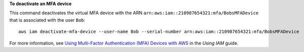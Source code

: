 **To deactivate an MFA device**

This command deactivates the virtual MFA device with the ARN ``arn:aws:iam::210987654321:mfa/BobsMFADevice`` that is associated with the user ``Bob``::

  aws iam deactivate-mfa-device --user-name Bob --serial-number arn:aws:iam::210987654321:mfa/BobsMFADevice


For more information, see `Using Multi-Factor Authentication (MFA) Devices with AWS`_ in the *Using IAM* guide.

.. _`Using Multi-Factor Authentication (MFA) Devices with AWS`: http://docs.aws.amazon.com/IAM/latest/UserGuide/Using_ManagingMFA.html
